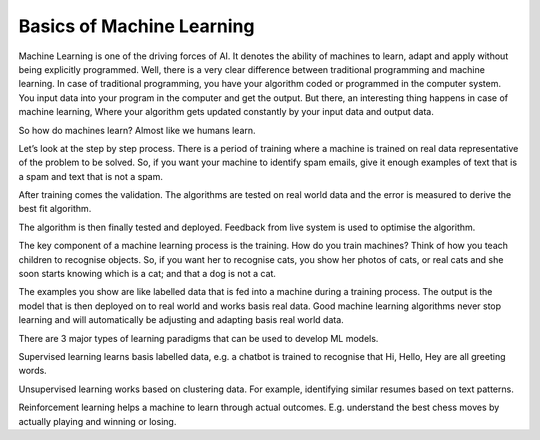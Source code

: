Basics of Machine Learning
==============

Machine Learning is one of the driving forces of AI. It denotes the ability of machines to learn, adapt and apply without being explicitly programmed. Well, there is a very clear difference between traditional programming and machine learning. In case of traditional programming, you have your algorithm coded or programmed in the computer system. You input data into your program in the computer and get the output. But there, an interesting thing happens in case of machine learning, Where your algorithm gets updated constantly by your input data and output data.

So how do machines learn? Almost like we humans learn. 

Let’s look at the step by step process. There is a period of training where a machine is trained on real data representative of the problem to be solved. So, if you want your machine to identify spam emails, give it enough examples of text that is a spam and text that is not a spam. 

After training comes the validation. The algorithms are tested on real world data and the error is measured to derive the best fit algorithm. 

The algorithm is then finally tested and deployed. Feedback from live system is used to optimise the algorithm. 

The key component of a machine learning process is the training. How do you train machines? Think of how you teach children to recognise objects. So, if you want her to recognise cats, you show her photos of cats, or real cats and she soon starts knowing which is a cat; and that a dog is not a cat. 

The examples you show are like labelled data that is fed into a machine during a training process. The output is the model that is then deployed on to real world and works basis real data. Good machine learning algorithms never stop learning and will automatically be adjusting and adapting basis real world data. 

There are 3 major types of learning paradigms that can be used to develop ML models. 

Supervised learning learns basis labelled data, e.g. a chatbot is trained to recognise that Hi, Hello, Hey are all greeting words. 

Unsupervised learning works based on clustering data. For example, identifying similar resumes based on text patterns. 

Reinforcement learning helps a machine to learn through actual outcomes. E.g. understand the best chess moves by actually playing and winning or losing. 
